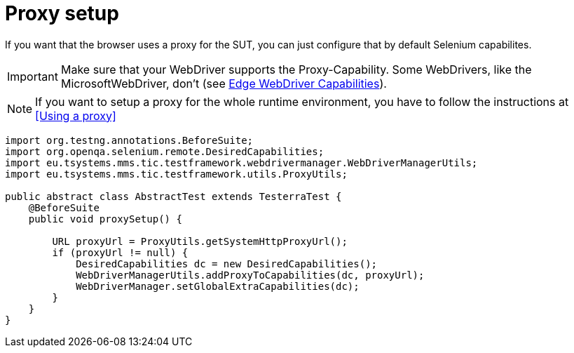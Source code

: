 = Proxy setup

If you want that the browser uses a proxy for the SUT, you can just configure that by default Selenium capabilites.

IMPORTANT: Make sure that your WebDriver supports the Proxy-Capability. Some WebDrivers, like the MicrosoftWebDriver, don't (see https://docs.microsoft.com/en-us/microsoft-edge/webdriver#w3c-webdriver[Edge WebDriver Capabilities]).

NOTE: If you want to setup a proxy for the whole runtime environment, you have to follow the instructions at <<Using a proxy>>

[source,java]
----
import org.testng.annotations.BeforeSuite;
import org.openqa.selenium.remote.DesiredCapabilities;
import eu.tsystems.mms.tic.testframework.webdrivermanager.WebDriverManagerUtils;
import eu.tsystems.mms.tic.testframework.utils.ProxyUtils;

public abstract class AbstractTest extends TesterraTest {
    @BeforeSuite
    public void proxySetup() {

        URL proxyUrl = ProxyUtils.getSystemHttpProxyUrl();
        if (proxyUrl != null) {
            DesiredCapabilities dc = new DesiredCapabilities();
            WebDriverManagerUtils.addProxyToCapabilities(dc, proxyUrl);
            WebDriverManager.setGlobalExtraCapabilities(dc);
        }
    }
}
----
